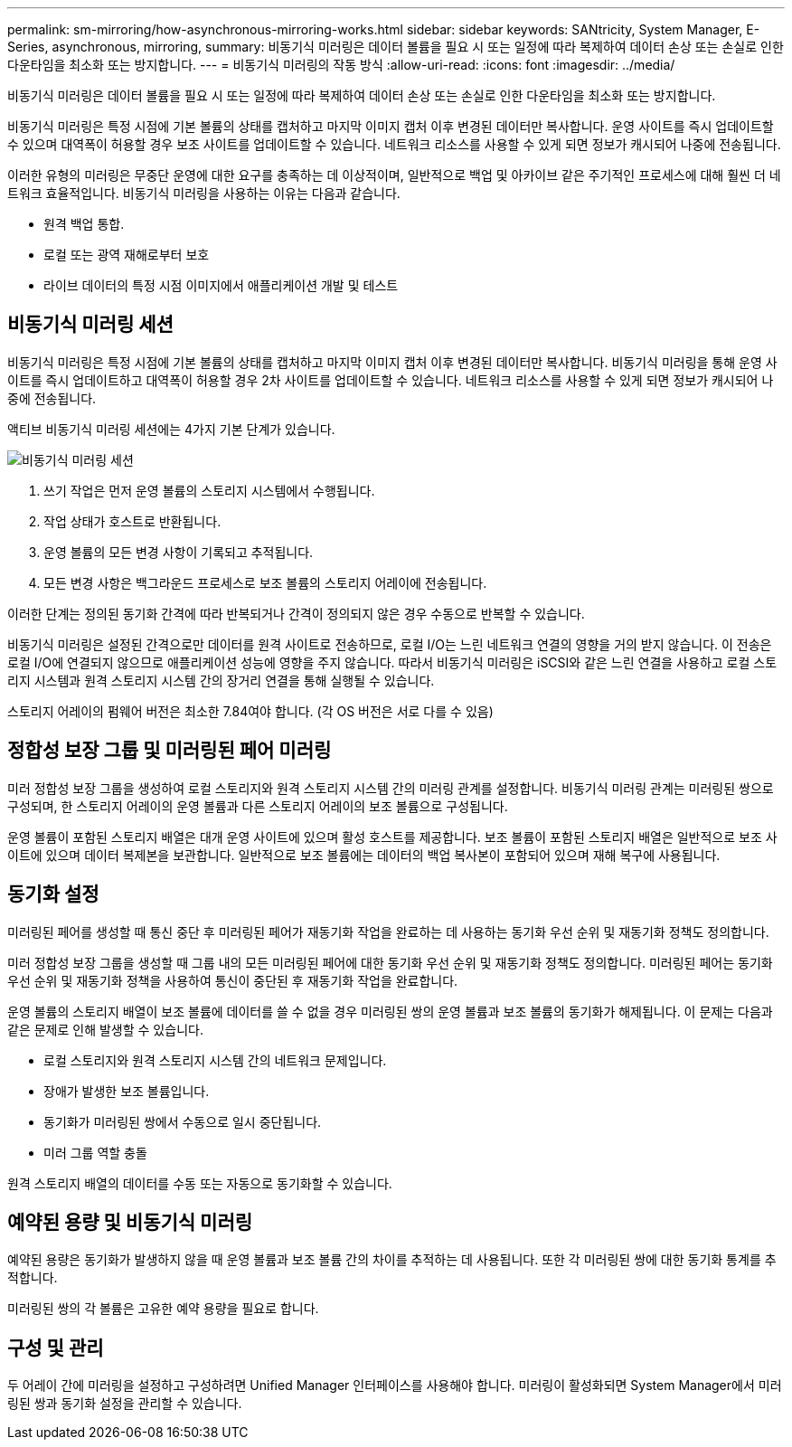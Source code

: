 ---
permalink: sm-mirroring/how-asynchronous-mirroring-works.html 
sidebar: sidebar 
keywords: SANtricity, System Manager, E-Series, asynchronous, mirroring, 
summary: 비동기식 미러링은 데이터 볼륨을 필요 시 또는 일정에 따라 복제하여 데이터 손상 또는 손실로 인한 다운타임을 최소화 또는 방지합니다. 
---
= 비동기식 미러링의 작동 방식
:allow-uri-read: 
:icons: font
:imagesdir: ../media/


[role="lead"]
비동기식 미러링은 데이터 볼륨을 필요 시 또는 일정에 따라 복제하여 데이터 손상 또는 손실로 인한 다운타임을 최소화 또는 방지합니다.

비동기식 미러링은 특정 시점에 기본 볼륨의 상태를 캡처하고 마지막 이미지 캡처 이후 변경된 데이터만 복사합니다. 운영 사이트를 즉시 업데이트할 수 있으며 대역폭이 허용할 경우 보조 사이트를 업데이트할 수 있습니다. 네트워크 리소스를 사용할 수 있게 되면 정보가 캐시되어 나중에 전송됩니다.

이러한 유형의 미러링은 무중단 운영에 대한 요구를 충족하는 데 이상적이며, 일반적으로 백업 및 아카이브 같은 주기적인 프로세스에 대해 훨씬 더 네트워크 효율적입니다. 비동기식 미러링을 사용하는 이유는 다음과 같습니다.

* 원격 백업 통합.
* 로컬 또는 광역 재해로부터 보호
* 라이브 데이터의 특정 시점 이미지에서 애플리케이션 개발 및 테스트




== 비동기식 미러링 세션

비동기식 미러링은 특정 시점에 기본 볼륨의 상태를 캡처하고 마지막 이미지 캡처 이후 변경된 데이터만 복사합니다. 비동기식 미러링을 통해 운영 사이트를 즉시 업데이트하고 대역폭이 허용할 경우 2차 사이트를 업데이트할 수 있습니다. 네트워크 리소스를 사용할 수 있게 되면 정보가 캐시되어 나중에 전송됩니다.

액티브 비동기식 미러링 세션에는 4가지 기본 단계가 있습니다.

image::../media/sam-1130-dwg-async-mirroring-session.gif[비동기식 미러링 세션]

. 쓰기 작업은 먼저 운영 볼륨의 스토리지 시스템에서 수행됩니다.
. 작업 상태가 호스트로 반환됩니다.
. 운영 볼륨의 모든 변경 사항이 기록되고 추적됩니다.
. 모든 변경 사항은 백그라운드 프로세스로 보조 볼륨의 스토리지 어레이에 전송됩니다.


이러한 단계는 정의된 동기화 간격에 따라 반복되거나 간격이 정의되지 않은 경우 수동으로 반복할 수 있습니다.

비동기식 미러링은 설정된 간격으로만 데이터를 원격 사이트로 전송하므로, 로컬 I/O는 느린 네트워크 연결의 영향을 거의 받지 않습니다. 이 전송은 로컬 I/O에 연결되지 않으므로 애플리케이션 성능에 영향을 주지 않습니다. 따라서 비동기식 미러링은 iSCSI와 같은 느린 연결을 사용하고 로컬 스토리지 시스템과 원격 스토리지 시스템 간의 장거리 연결을 통해 실행될 수 있습니다.

스토리지 어레이의 펌웨어 버전은 최소한 7.84여야 합니다. (각 OS 버전은 서로 다를 수 있음)



== 정합성 보장 그룹 및 미러링된 페어 미러링

미러 정합성 보장 그룹을 생성하여 로컬 스토리지와 원격 스토리지 시스템 간의 미러링 관계를 설정합니다. 비동기식 미러링 관계는 미러링된 쌍으로 구성되며, 한 스토리지 어레이의 운영 볼륨과 다른 스토리지 어레이의 보조 볼륨으로 구성됩니다.

운영 볼륨이 포함된 스토리지 배열은 대개 운영 사이트에 있으며 활성 호스트를 제공합니다. 보조 볼륨이 포함된 스토리지 배열은 일반적으로 보조 사이트에 있으며 데이터 복제본을 보관합니다. 일반적으로 보조 볼륨에는 데이터의 백업 복사본이 포함되어 있으며 재해 복구에 사용됩니다.



== 동기화 설정

미러링된 페어를 생성할 때 통신 중단 후 미러링된 페어가 재동기화 작업을 완료하는 데 사용하는 동기화 우선 순위 및 재동기화 정책도 정의합니다.

미러 정합성 보장 그룹을 생성할 때 그룹 내의 모든 미러링된 페어에 대한 동기화 우선 순위 및 재동기화 정책도 정의합니다. 미러링된 페어는 동기화 우선 순위 및 재동기화 정책을 사용하여 통신이 중단된 후 재동기화 작업을 완료합니다.

운영 볼륨의 스토리지 배열이 보조 볼륨에 데이터를 쓸 수 없을 경우 미러링된 쌍의 운영 볼륨과 보조 볼륨의 동기화가 해제됩니다. 이 문제는 다음과 같은 문제로 인해 발생할 수 있습니다.

* 로컬 스토리지와 원격 스토리지 시스템 간의 네트워크 문제입니다.
* 장애가 발생한 보조 볼륨입니다.
* 동기화가 미러링된 쌍에서 수동으로 일시 중단됩니다.
* 미러 그룹 역할 충돌


원격 스토리지 배열의 데이터를 수동 또는 자동으로 동기화할 수 있습니다.



== 예약된 용량 및 비동기식 미러링

예약된 용량은 동기화가 발생하지 않을 때 운영 볼륨과 보조 볼륨 간의 차이를 추적하는 데 사용됩니다. 또한 각 미러링된 쌍에 대한 동기화 통계를 추적합니다.

미러링된 쌍의 각 볼륨은 고유한 예약 용량을 필요로 합니다.



== 구성 및 관리

두 어레이 간에 미러링을 설정하고 구성하려면 Unified Manager 인터페이스를 사용해야 합니다. 미러링이 활성화되면 System Manager에서 미러링된 쌍과 동기화 설정을 관리할 수 있습니다.
